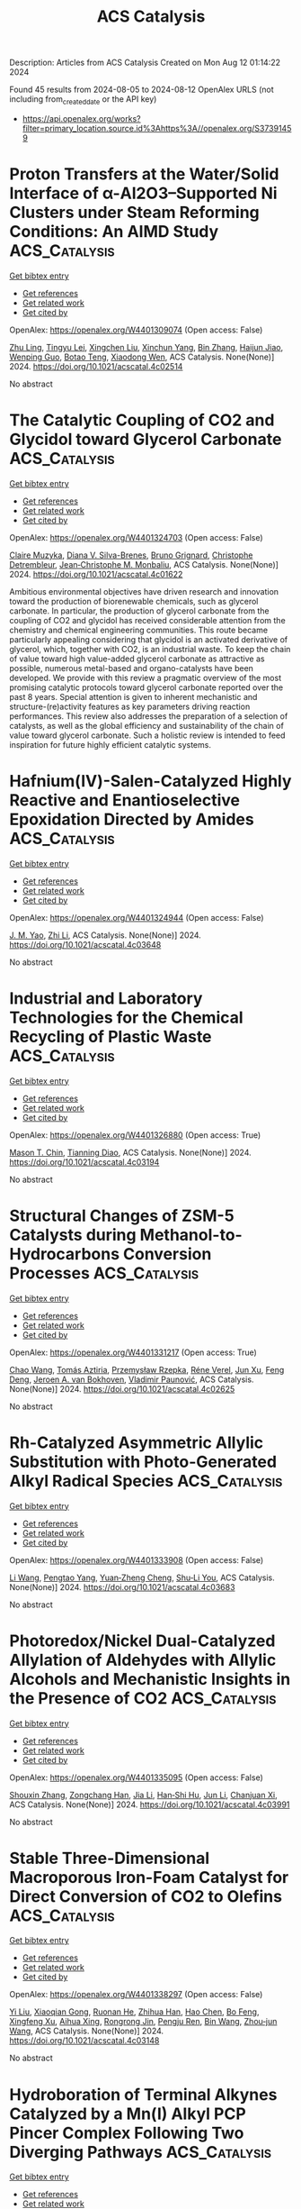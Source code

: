 #+TITLE: ACS Catalysis
Description: Articles from ACS Catalysis
Created on Mon Aug 12 01:14:22 2024

Found 45 results from 2024-08-05 to 2024-08-12
OpenAlex URLS (not including from_created_date or the API key)
- [[https://api.openalex.org/works?filter=primary_location.source.id%3Ahttps%3A//openalex.org/S37391459]]

* Proton Transfers at the Water/Solid Interface of α-Al2O3–Supported Ni Clusters under Steam Reforming Conditions: An AIMD Study  :ACS_Catalysis:
:PROPERTIES:
:UUID: https://openalex.org/W4401309074
:TOPICS: Catalytic Nanomaterials, Electrocatalysis for Energy Conversion, Emergent Phenomena at Oxide Interfaces
:PUBLICATION_DATE: 2024-08-04
:END:    
    
[[elisp:(doi-add-bibtex-entry "https://doi.org/10.1021/acscatal.4c02514")][Get bibtex entry]] 

- [[elisp:(progn (xref--push-markers (current-buffer) (point)) (oa--referenced-works "https://openalex.org/W4401309074"))][Get references]]
- [[elisp:(progn (xref--push-markers (current-buffer) (point)) (oa--related-works "https://openalex.org/W4401309074"))][Get related work]]
- [[elisp:(progn (xref--push-markers (current-buffer) (point)) (oa--cited-by-works "https://openalex.org/W4401309074"))][Get cited by]]

OpenAlex: https://openalex.org/W4401309074 (Open access: False)
    
[[https://openalex.org/A5100307279][Zhu Ling]], [[https://openalex.org/A5080670426][Tingyu Lei]], [[https://openalex.org/A5100644714][Xingchen Liu]], [[https://openalex.org/A5007065150][Xinchun Yang]], [[https://openalex.org/A5100392786][Bin Zhang]], [[https://openalex.org/A5087368338][Haijun Jiao]], [[https://openalex.org/A5103793376][Wenping Guo]], [[https://openalex.org/A5030872083][Botao Teng]], [[https://openalex.org/A5047313833][Xiaodong Wen]], ACS Catalysis. None(None)] 2024. https://doi.org/10.1021/acscatal.4c02514 
     
No abstract    

    

* The Catalytic Coupling of CO2 and Glycidol toward Glycerol Carbonate  :ACS_Catalysis:
:PROPERTIES:
:UUID: https://openalex.org/W4401324703
:TOPICS: Carbon Dioxide Utilization for Chemical Synthesis, Principles and Applications of Green Chemistry, Catalytic Conversion of Biomass to Fuels and Chemicals
:PUBLICATION_DATE: 2024-08-05
:END:    
    
[[elisp:(doi-add-bibtex-entry "https://doi.org/10.1021/acscatal.4c01622")][Get bibtex entry]] 

- [[elisp:(progn (xref--push-markers (current-buffer) (point)) (oa--referenced-works "https://openalex.org/W4401324703"))][Get references]]
- [[elisp:(progn (xref--push-markers (current-buffer) (point)) (oa--related-works "https://openalex.org/W4401324703"))][Get related work]]
- [[elisp:(progn (xref--push-markers (current-buffer) (point)) (oa--cited-by-works "https://openalex.org/W4401324703"))][Get cited by]]

OpenAlex: https://openalex.org/W4401324703 (Open access: False)
    
[[https://openalex.org/A5006348808][Claire Muzyka]], [[https://openalex.org/A5032867366][Diana V. Silva-Brenes]], [[https://openalex.org/A5055169937][Bruno Grignard]], [[https://openalex.org/A5012810514][Christophe Detrembleur]], [[https://openalex.org/A5001225766][Jean‐Christophe M. Monbaliu]], ACS Catalysis. None(None)] 2024. https://doi.org/10.1021/acscatal.4c01622 
     
Ambitious environmental objectives have driven research and innovation toward the production of biorenewable chemicals, such as glycerol carbonate. In particular, the production of glycerol carbonate from the coupling of CO2 and glycidol has received considerable attention from the chemistry and chemical engineering communities. This route became particularly appealing considering that glycidol is an activated derivative of glycerol, which, together with CO2, is an industrial waste. To keep the chain of value toward high value-added glycerol carbonate as attractive as possible, numerous metal-based and organo-catalysts have been developed. We provide with this review a pragmatic overview of the most promising catalytic protocols toward glycerol carbonate reported over the past 8 years. Special attention is given to inherent mechanistic and structure-(re)activity features as key parameters driving reaction performances. This review also addresses the preparation of a selection of catalysts, as well as the global efficiency and sustainability of the chain of value toward glycerol carbonate. Such a holistic review is intended to feed inspiration for future highly efficient catalytic systems.    

    

* Hafnium(IV)-Salen-Catalyzed Highly Reactive and Enantioselective Epoxidation Directed by Amides  :ACS_Catalysis:
:PROPERTIES:
:UUID: https://openalex.org/W4401324944
:TOPICS: Polyoxometalate Clusters and Materials, Innovations in Organic Synthesis Reactions, Mesoporous Materials
:PUBLICATION_DATE: 2024-08-05
:END:    
    
[[elisp:(doi-add-bibtex-entry "https://doi.org/10.1021/acscatal.4c03648")][Get bibtex entry]] 

- [[elisp:(progn (xref--push-markers (current-buffer) (point)) (oa--referenced-works "https://openalex.org/W4401324944"))][Get references]]
- [[elisp:(progn (xref--push-markers (current-buffer) (point)) (oa--related-works "https://openalex.org/W4401324944"))][Get related work]]
- [[elisp:(progn (xref--push-markers (current-buffer) (point)) (oa--cited-by-works "https://openalex.org/W4401324944"))][Get cited by]]

OpenAlex: https://openalex.org/W4401324944 (Open access: False)
    
[[https://openalex.org/A5087164138][J. M. Yao]], [[https://openalex.org/A5014835616][Zhi Li]], ACS Catalysis. None(None)] 2024. https://doi.org/10.1021/acscatal.4c03648 
     
No abstract    

    

* Industrial and Laboratory Technologies for the Chemical Recycling of Plastic Waste  :ACS_Catalysis:
:PROPERTIES:
:UUID: https://openalex.org/W4401326880
:TOPICS: Global E-Waste Recycling and Management, Microplastic Pollution in Marine and Terrestrial Environments, Additive Manufacturing and 3D Printing Technologies
:PUBLICATION_DATE: 2024-08-05
:END:    
    
[[elisp:(doi-add-bibtex-entry "https://doi.org/10.1021/acscatal.4c03194")][Get bibtex entry]] 

- [[elisp:(progn (xref--push-markers (current-buffer) (point)) (oa--referenced-works "https://openalex.org/W4401326880"))][Get references]]
- [[elisp:(progn (xref--push-markers (current-buffer) (point)) (oa--related-works "https://openalex.org/W4401326880"))][Get related work]]
- [[elisp:(progn (xref--push-markers (current-buffer) (point)) (oa--cited-by-works "https://openalex.org/W4401326880"))][Get cited by]]

OpenAlex: https://openalex.org/W4401326880 (Open access: True)
    
[[https://openalex.org/A5090190903][Mason T. Chin]], [[https://openalex.org/A5032981628][Tianning Diao]], ACS Catalysis. None(None)] 2024. https://doi.org/10.1021/acscatal.4c03194 
     
No abstract    

    

* Structural Changes of ZSM-5 Catalysts during Methanol-to-Hydrocarbons Conversion Processes  :ACS_Catalysis:
:PROPERTIES:
:UUID: https://openalex.org/W4401331217
:TOPICS: Zeolite Chemistry and Catalysis, Catalytic Dehydrogenation of Light Alkanes, Desulfurization Technologies for Fuels
:PUBLICATION_DATE: 2024-08-05
:END:    
    
[[elisp:(doi-add-bibtex-entry "https://doi.org/10.1021/acscatal.4c02625")][Get bibtex entry]] 

- [[elisp:(progn (xref--push-markers (current-buffer) (point)) (oa--referenced-works "https://openalex.org/W4401331217"))][Get references]]
- [[elisp:(progn (xref--push-markers (current-buffer) (point)) (oa--related-works "https://openalex.org/W4401331217"))][Get related work]]
- [[elisp:(progn (xref--push-markers (current-buffer) (point)) (oa--cited-by-works "https://openalex.org/W4401331217"))][Get cited by]]

OpenAlex: https://openalex.org/W4401331217 (Open access: True)
    
[[https://openalex.org/A5100407014][Chao Wang]], [[https://openalex.org/A5106283860][Tomás Aztiria]], [[https://openalex.org/A5011286202][Przemysław Rzepka]], [[https://openalex.org/A5086705545][Réne Verel]], [[https://openalex.org/A5100632673][Jun Xu]], [[https://openalex.org/A5055850550][Feng Deng]], [[https://openalex.org/A5054120563][Jeroen A. van Bokhoven]], [[https://openalex.org/A5059144530][Vladimir Paunović]], ACS Catalysis. None(None)] 2024. https://doi.org/10.1021/acscatal.4c02625 
     
No abstract    

    

* Rh-Catalyzed Asymmetric Allylic Substitution with Photo-Generated Alkyl Radical Species  :ACS_Catalysis:
:PROPERTIES:
:UUID: https://openalex.org/W4401333908
:TOPICS: Applications of Photoredox Catalysis in Organic Synthesis, Transition-Metal-Catalyzed C–H Bond Functionalization, Catalytic Oxidation of Alcohols
:PUBLICATION_DATE: 2024-08-05
:END:    
    
[[elisp:(doi-add-bibtex-entry "https://doi.org/10.1021/acscatal.4c03683")][Get bibtex entry]] 

- [[elisp:(progn (xref--push-markers (current-buffer) (point)) (oa--referenced-works "https://openalex.org/W4401333908"))][Get references]]
- [[elisp:(progn (xref--push-markers (current-buffer) (point)) (oa--related-works "https://openalex.org/W4401333908"))][Get related work]]
- [[elisp:(progn (xref--push-markers (current-buffer) (point)) (oa--cited-by-works "https://openalex.org/W4401333908"))][Get cited by]]

OpenAlex: https://openalex.org/W4401333908 (Open access: False)
    
[[https://openalex.org/A5100322864][Li Wang]], [[https://openalex.org/A5072886636][Pengtao Yang]], [[https://openalex.org/A5002861511][Yuan‐Zheng Cheng]], [[https://openalex.org/A5019588728][Shu‐Li You]], ACS Catalysis. None(None)] 2024. https://doi.org/10.1021/acscatal.4c03683 
     
No abstract    

    

* Photoredox/Nickel Dual-Catalyzed Allylation of Aldehydes with Allylic Alcohols and Mechanistic Insights in the Presence of CO2  :ACS_Catalysis:
:PROPERTIES:
:UUID: https://openalex.org/W4401335095
:TOPICS: Applications of Photoredox Catalysis in Organic Synthesis, Transition-Metal-Catalyzed C–H Bond Functionalization, Carbon Dioxide Utilization for Chemical Synthesis
:PUBLICATION_DATE: 2024-08-05
:END:    
    
[[elisp:(doi-add-bibtex-entry "https://doi.org/10.1021/acscatal.4c03991")][Get bibtex entry]] 

- [[elisp:(progn (xref--push-markers (current-buffer) (point)) (oa--referenced-works "https://openalex.org/W4401335095"))][Get references]]
- [[elisp:(progn (xref--push-markers (current-buffer) (point)) (oa--related-works "https://openalex.org/W4401335095"))][Get related work]]
- [[elisp:(progn (xref--push-markers (current-buffer) (point)) (oa--cited-by-works "https://openalex.org/W4401335095"))][Get cited by]]

OpenAlex: https://openalex.org/W4401335095 (Open access: False)
    
[[https://openalex.org/A5101742243][Shouxin Zhang]], [[https://openalex.org/A5004444053][Zongchang Han]], [[https://openalex.org/A5100454297][Jia Li]], [[https://openalex.org/A5020194359][Han‐Shi Hu]], [[https://openalex.org/A5100361956][Jun Li]], [[https://openalex.org/A5049754752][Chanjuan Xi]], ACS Catalysis. None(None)] 2024. https://doi.org/10.1021/acscatal.4c03991 
     
No abstract    

    

* Stable Three-Dimensional Macroporous Iron-Foam Catalyst for Direct Conversion of CO2 to Olefins  :ACS_Catalysis:
:PROPERTIES:
:UUID: https://openalex.org/W4401338297
:TOPICS: Catalytic Carbon Dioxide Hydrogenation, Catalytic Nanomaterials, Catalytic Dehydrogenation of Light Alkanes
:PUBLICATION_DATE: 2024-08-05
:END:    
    
[[elisp:(doi-add-bibtex-entry "https://doi.org/10.1021/acscatal.4c03148")][Get bibtex entry]] 

- [[elisp:(progn (xref--push-markers (current-buffer) (point)) (oa--referenced-works "https://openalex.org/W4401338297"))][Get references]]
- [[elisp:(progn (xref--push-markers (current-buffer) (point)) (oa--related-works "https://openalex.org/W4401338297"))][Get related work]]
- [[elisp:(progn (xref--push-markers (current-buffer) (point)) (oa--cited-by-works "https://openalex.org/W4401338297"))][Get cited by]]

OpenAlex: https://openalex.org/W4401338297 (Open access: False)
    
[[https://openalex.org/A5100330442][Yi Liu]], [[https://openalex.org/A5101013253][Xiaoqian Gong]], [[https://openalex.org/A5055139864][Ruonan He]], [[https://openalex.org/A5063888686][Zhihua Han]], [[https://openalex.org/A5100353673][Hao Chen]], [[https://openalex.org/A5101684892][Bo Feng]], [[https://openalex.org/A5045121982][Xingfeng Xu]], [[https://openalex.org/A5101805228][Aihua Xing]], [[https://openalex.org/A5081853826][Rongrong Jin]], [[https://openalex.org/A5070260505][Pengju Ren]], [[https://openalex.org/A5100372378][Bin Wang]], [[https://openalex.org/A5010034920][Zhou‐jun Wang]], ACS Catalysis. None(None)] 2024. https://doi.org/10.1021/acscatal.4c03148 
     
No abstract    

    

* Hydroboration of Terminal Alkynes Catalyzed by a Mn(I) Alkyl PCP Pincer Complex Following Two Diverging Pathways  :ACS_Catalysis:
:PROPERTIES:
:UUID: https://openalex.org/W4401339108
:TOPICS: Frustrated Lewis Pairs Chemistry, Transition Metal-Catalyzed Cross-Coupling Reactions, Homogeneous Catalysis with Transition Metals
:PUBLICATION_DATE: 2024-08-05
:END:    
    
[[elisp:(doi-add-bibtex-entry "https://doi.org/10.1021/acscatal.4c03805")][Get bibtex entry]] 

- [[elisp:(progn (xref--push-markers (current-buffer) (point)) (oa--referenced-works "https://openalex.org/W4401339108"))][Get references]]
- [[elisp:(progn (xref--push-markers (current-buffer) (point)) (oa--related-works "https://openalex.org/W4401339108"))][Get related work]]
- [[elisp:(progn (xref--push-markers (current-buffer) (point)) (oa--cited-by-works "https://openalex.org/W4401339108"))][Get cited by]]

OpenAlex: https://openalex.org/W4401339108 (Open access: True)
    
[[https://openalex.org/A5009876836][Daniel Zobernig]], [[https://openalex.org/A5072268363][Berthold Stöger]], [[https://openalex.org/A5046772276][Luı́s F. Veiros]], [[https://openalex.org/A5047476885][Karl Kirchner]], ACS Catalysis. None(None)] 2024. https://doi.org/10.1021/acscatal.4c03805 
     
No abstract    

    

* Homogeneous Tungsten Catalysis for Controllable Selective Oxidation of Anilines via the W(O)(η2-O2)2 Intermediate  :ACS_Catalysis:
:PROPERTIES:
:UUID: https://openalex.org/W4401339488
:TOPICS: Catalytic Oxidation of Alcohols, Innovations in Organic Synthesis Reactions, Chemistry and Biological Activities of Vanadium Compounds
:PUBLICATION_DATE: 2024-08-05
:END:    
    
[[elisp:(doi-add-bibtex-entry "https://doi.org/10.1021/acscatal.4c02875")][Get bibtex entry]] 

- [[elisp:(progn (xref--push-markers (current-buffer) (point)) (oa--referenced-works "https://openalex.org/W4401339488"))][Get references]]
- [[elisp:(progn (xref--push-markers (current-buffer) (point)) (oa--related-works "https://openalex.org/W4401339488"))][Get related work]]
- [[elisp:(progn (xref--push-markers (current-buffer) (point)) (oa--cited-by-works "https://openalex.org/W4401339488"))][Get cited by]]

OpenAlex: https://openalex.org/W4401339488 (Open access: False)
    
[[https://openalex.org/A5026126152][Heng Song]], [[https://openalex.org/A5101535462][Jingjing Wei]], [[https://openalex.org/A5030750004][Zengping Wang]], [[https://openalex.org/A5104270144][Yuzan Liu]], [[https://openalex.org/A5101359696][Shangxun Zhao]], [[https://openalex.org/A5077715008][Xingwei Cai]], [[https://openalex.org/A5068169743][Yuting Xiao]], [[https://openalex.org/A5102875048][Liqing Yang]], [[https://openalex.org/A5043882874][P. Bai]], [[https://openalex.org/A5100394211][Fang Li]], [[https://openalex.org/A5006345780][Fu Yang]], [[https://openalex.org/A5017533894][Shaojun Zheng]], [[https://openalex.org/A5100407184][Wenjing Zhang]], [[https://openalex.org/A5101726310][Jianming Pan]], [[https://openalex.org/A5101715319][Chen Xu]], ACS Catalysis. None(None)] 2024. https://doi.org/10.1021/acscatal.4c02875 
     
No abstract    

    

* Mechanism of Two-Component Mono-Oxygenases Involved in Anthracycline 1-Hydroxylation  :ACS_Catalysis:
:PROPERTIES:
:UUID: https://openalex.org/W4401339902
:TOPICS: Dioxygen Activation at Metalloenzyme Active Sites, Lignin Degradation by Enzymes in Bioremediation, Microbial Bioremediation of Organic Pollutants
:PUBLICATION_DATE: 2024-08-05
:END:    
    
[[elisp:(doi-add-bibtex-entry "https://doi.org/10.1021/acscatal.4c02623")][Get bibtex entry]] 

- [[elisp:(progn (xref--push-markers (current-buffer) (point)) (oa--referenced-works "https://openalex.org/W4401339902"))][Get references]]
- [[elisp:(progn (xref--push-markers (current-buffer) (point)) (oa--related-works "https://openalex.org/W4401339902"))][Get related work]]
- [[elisp:(progn (xref--push-markers (current-buffer) (point)) (oa--cited-by-works "https://openalex.org/W4401339902"))][Get cited by]]

OpenAlex: https://openalex.org/W4401339902 (Open access: True)
    
[[https://openalex.org/A5051365207][Benjamin Nji Wandi]], [[https://openalex.org/A5050821612][Pedro Dinis]], [[https://openalex.org/A5038994232][Vilja Siitonen]], [[https://openalex.org/A5010549483][G. Schneider]], [[https://openalex.org/A5006165963][R. Schnell]], [[https://openalex.org/A5003353973][Mikko Metsä‐Ketelä]], ACS Catalysis. None(None)] 2024. https://doi.org/10.1021/acscatal.4c02623 
     
No abstract    

    

* Cesium and Phenoxide Interaction Enabled by Rh Overrides the Innate Solvent-Mediated Chemoselectivity  :ACS_Catalysis:
:PROPERTIES:
:UUID: https://openalex.org/W4401341539
:TOPICS: Applications of Photoredox Catalysis in Organic Synthesis, Transition-Metal-Catalyzed C–H Bond Functionalization, Catalytic Oxidation of Alcohols
:PUBLICATION_DATE: 2024-08-05
:END:    
    
[[elisp:(doi-add-bibtex-entry "https://doi.org/10.1021/acscatal.4c03131")][Get bibtex entry]] 

- [[elisp:(progn (xref--push-markers (current-buffer) (point)) (oa--referenced-works "https://openalex.org/W4401341539"))][Get references]]
- [[elisp:(progn (xref--push-markers (current-buffer) (point)) (oa--related-works "https://openalex.org/W4401341539"))][Get related work]]
- [[elisp:(progn (xref--push-markers (current-buffer) (point)) (oa--cited-by-works "https://openalex.org/W4401341539"))][Get cited by]]

OpenAlex: https://openalex.org/W4401341539 (Open access: False)
    
[[https://openalex.org/A5092208838][Romin Gogoi]], [[https://openalex.org/A5050353667][Garima Jindal]], ACS Catalysis. None(None)] 2024. https://doi.org/10.1021/acscatal.4c03131 
     
No abstract    

    

* Kinetic and Thermodynamic Requirements for Polyoxymethylene Dimethyl Ether Synthesis Catalyzed by Ion-Exchange Resin  :ACS_Catalysis:
:PROPERTIES:
:UUID: https://openalex.org/W4401353172
:TOPICS: Organic Chemistry and Catalysis, Catalytic Dehydrogenation of Light Alkanes, Zeolite Chemistry and Catalysis
:PUBLICATION_DATE: 2024-08-06
:END:    
    
[[elisp:(doi-add-bibtex-entry "https://doi.org/10.1021/acscatal.4c01616")][Get bibtex entry]] 

- [[elisp:(progn (xref--push-markers (current-buffer) (point)) (oa--referenced-works "https://openalex.org/W4401353172"))][Get references]]
- [[elisp:(progn (xref--push-markers (current-buffer) (point)) (oa--related-works "https://openalex.org/W4401353172"))][Get related work]]
- [[elisp:(progn (xref--push-markers (current-buffer) (point)) (oa--cited-by-works "https://openalex.org/W4401353172"))][Get cited by]]

OpenAlex: https://openalex.org/W4401353172 (Open access: False)
    
[[https://openalex.org/A5100584999][Junfeng Guo]], [[https://openalex.org/A5039229575][Ya-Huei Cathy Chin]], ACS Catalysis. None(None)] 2024. https://doi.org/10.1021/acscatal.4c01616 
     
No abstract    

    

* Synergistic V–Nb Sites Modulate Selective Alkene Epoxidation with In Situ Photogenerated H2O2 over COF@MXene Heterostructures  :ACS_Catalysis:
:PROPERTIES:
:UUID: https://openalex.org/W4401356192
:TOPICS: Photocatalytic Materials for Solar Energy Conversion, Two-Dimensional Transition Metal Carbides and Nitrides (MXenes), Porous Crystalline Organic Frameworks for Energy and Separation Applications
:PUBLICATION_DATE: 2024-08-06
:END:    
    
[[elisp:(doi-add-bibtex-entry "https://doi.org/10.1021/acscatal.4c03630")][Get bibtex entry]] 

- [[elisp:(progn (xref--push-markers (current-buffer) (point)) (oa--referenced-works "https://openalex.org/W4401356192"))][Get references]]
- [[elisp:(progn (xref--push-markers (current-buffer) (point)) (oa--related-works "https://openalex.org/W4401356192"))][Get related work]]
- [[elisp:(progn (xref--push-markers (current-buffer) (point)) (oa--cited-by-works "https://openalex.org/W4401356192"))][Get cited by]]

OpenAlex: https://openalex.org/W4401356192 (Open access: False)
    
[[https://openalex.org/A5010249313][Huang Yi]], [[https://openalex.org/A5065770280][Huajun Gu]], [[https://openalex.org/A5072972530][Huihui Zhang]], [[https://openalex.org/A5101808417][Xinglin Wang]], [[https://openalex.org/A5064709911][Linlin Gao]], [[https://openalex.org/A5101764594][Yuanyuan Cui]], [[https://openalex.org/A5010477817][Baoning Zong]], [[https://openalex.org/A5052465367][Hexing Li]], [[https://openalex.org/A5073522891][Wei‐Lin Dai]], ACS Catalysis. None(None)] 2024. https://doi.org/10.1021/acscatal.4c03630 
     
No abstract    

    

* Substrate Trapping in Polyketide Synthase Thioesterase Domains: Structural Basis for Macrolactone Formation  :ACS_Catalysis:
:PROPERTIES:
:UUID: https://openalex.org/W4401356480
:TOPICS: Natural Products as Sources of New Drugs, Microbial Enzymes and Biotechnological Applications, Bioactive Limonoids in Medicinal Plants
:PUBLICATION_DATE: 2024-08-06
:END:    
    
[[elisp:(doi-add-bibtex-entry "https://doi.org/10.1021/acscatal.4c03637")][Get bibtex entry]] 

- [[elisp:(progn (xref--push-markers (current-buffer) (point)) (oa--referenced-works "https://openalex.org/W4401356480"))][Get references]]
- [[elisp:(progn (xref--push-markers (current-buffer) (point)) (oa--related-works "https://openalex.org/W4401356480"))][Get related work]]
- [[elisp:(progn (xref--push-markers (current-buffer) (point)) (oa--cited-by-works "https://openalex.org/W4401356480"))][Get cited by]]

OpenAlex: https://openalex.org/W4401356480 (Open access: False)
    
[[https://openalex.org/A5065954713][Tyler M. McCullough]], [[https://openalex.org/A5001246407][Vishakha Choudhary]], [[https://openalex.org/A5091848020][D.L. Akey]], [[https://openalex.org/A5013891106][Meredith A. Skiba]], [[https://openalex.org/A5057420960][Steffen M. Bernard]], [[https://openalex.org/A5009365812][Jeffrey D. Kittendorf]], [[https://openalex.org/A5039545753][Jennifer J. Schmidt]], [[https://openalex.org/A5020610727][David H. Sherman]], [[https://openalex.org/A5083355596][Janet L. Smith]], ACS Catalysis. None(None)] 2024. https://doi.org/10.1021/acscatal.4c03637 
     
No abstract    

    

* Radical Cation Diels–Alder Reaction by Photocatalysis at a Dye Sensitized Photoanode  :ACS_Catalysis:
:PROPERTIES:
:UUID: https://openalex.org/W4401357127
:TOPICS: Applications of Photoredox Catalysis in Organic Synthesis, Breath Analysis Technology, Catalytic Oxidation of Alcohols
:PUBLICATION_DATE: 2024-08-06
:END:    
    
[[elisp:(doi-add-bibtex-entry "https://doi.org/10.1021/acscatal.4c01288")][Get bibtex entry]] 

- [[elisp:(progn (xref--push-markers (current-buffer) (point)) (oa--referenced-works "https://openalex.org/W4401357127"))][Get references]]
- [[elisp:(progn (xref--push-markers (current-buffer) (point)) (oa--related-works "https://openalex.org/W4401357127"))][Get related work]]
- [[elisp:(progn (xref--push-markers (current-buffer) (point)) (oa--cited-by-works "https://openalex.org/W4401357127"))][Get cited by]]

OpenAlex: https://openalex.org/W4401357127 (Open access: False)
    
[[https://openalex.org/A5070606256][Michael D. Turlington]], [[https://openalex.org/A5047751089][Sohel Ahmed]], [[https://openalex.org/A5021837706][Kirk S. Schanze]], ACS Catalysis. None(None)] 2024. https://doi.org/10.1021/acscatal.4c01288 
     
No abstract    

    

* Upgrading Single S-Scheme Heterojunction to Multi-S-Scheme Ones for Better Synergy of Photocatalytic CO2 Reduction and H2O Oxidation: The Third Component Location Matters  :ACS_Catalysis:
:PROPERTIES:
:UUID: https://openalex.org/W4401357704
:TOPICS: Photocatalytic Materials for Solar Energy Conversion, Gas Sensing Technology and Materials, Perovskite Solar Cell Technology
:PUBLICATION_DATE: 2024-08-06
:END:    
    
[[elisp:(doi-add-bibtex-entry "https://doi.org/10.1021/acscatal.4c03286")][Get bibtex entry]] 

- [[elisp:(progn (xref--push-markers (current-buffer) (point)) (oa--referenced-works "https://openalex.org/W4401357704"))][Get references]]
- [[elisp:(progn (xref--push-markers (current-buffer) (point)) (oa--related-works "https://openalex.org/W4401357704"))][Get related work]]
- [[elisp:(progn (xref--push-markers (current-buffer) (point)) (oa--cited-by-works "https://openalex.org/W4401357704"))][Get cited by]]

OpenAlex: https://openalex.org/W4401357704 (Open access: False)
    
[[https://openalex.org/A5042828955][Fengying Cao]], [[https://openalex.org/A5100392071][Wei Wang]], [[https://openalex.org/A5050562392][Xiangyue Niu]], [[https://openalex.org/A5082331140][Xinyuan Lin]], [[https://openalex.org/A5028158255][Guoxiu Tong]], [[https://openalex.org/A5037678225][Shuxian Zhong]], [[https://openalex.org/A5103099430][Hongjun Lin]], [[https://openalex.org/A5056196238][Leihong Zhao]], [[https://openalex.org/A5011190440][Song Bai]], ACS Catalysis. None(None)] 2024. https://doi.org/10.1021/acscatal.4c03286 
     
No abstract    

    

* Rational Engineering of Enzymes for Enhanced Cold Activity  :ACS_Catalysis:
:PROPERTIES:
:UUID: https://openalex.org/W4401357986
:TOPICS: Redox Signaling and Oxidative Stress, Macromolecular Crystallography Techniques, Molecular Mechanisms of Heme Biosynthesis and Related Disorders
:PUBLICATION_DATE: 2024-08-06
:END:    
    
[[elisp:(doi-add-bibtex-entry "https://doi.org/10.1021/acscatal.4c02580")][Get bibtex entry]] 

- [[elisp:(progn (xref--push-markers (current-buffer) (point)) (oa--referenced-works "https://openalex.org/W4401357986"))][Get references]]
- [[elisp:(progn (xref--push-markers (current-buffer) (point)) (oa--related-works "https://openalex.org/W4401357986"))][Get related work]]
- [[elisp:(progn (xref--push-markers (current-buffer) (point)) (oa--cited-by-works "https://openalex.org/W4401357986"))][Get cited by]]

OpenAlex: https://openalex.org/W4401357986 (Open access: False)
    
[[https://openalex.org/A5040728210][Weigao Wang]], [[https://openalex.org/A5066541730][James R. Swartz]], ACS Catalysis. None(None)] 2024. https://doi.org/10.1021/acscatal.4c02580 
     
No abstract    

    

* Contrasting Metallic (Rh0) and Carbidic (2D-Mo2C MXene) Surfaces in Olefin Hydrogenation Provides Insights on the Origin of the Pairwise Hydrogen Addition  :ACS_Catalysis:
:PROPERTIES:
:UUID: https://openalex.org/W4401358690
:TOPICS: Two-Dimensional Transition Metal Carbides and Nitrides (MXenes), Materials and Methods for Hydrogen Storage, Photocatalytic Materials for Solar Energy Conversion
:PUBLICATION_DATE: 2024-08-06
:END:    
    
[[elisp:(doi-add-bibtex-entry "https://doi.org/10.1021/acscatal.4c02534")][Get bibtex entry]] 

- [[elisp:(progn (xref--push-markers (current-buffer) (point)) (oa--referenced-works "https://openalex.org/W4401358690"))][Get references]]
- [[elisp:(progn (xref--push-markers (current-buffer) (point)) (oa--related-works "https://openalex.org/W4401358690"))][Get related work]]
- [[elisp:(progn (xref--push-markers (current-buffer) (point)) (oa--cited-by-works "https://openalex.org/W4401358690"))][Get cited by]]

OpenAlex: https://openalex.org/W4401358690 (Open access: True)
    
[[https://openalex.org/A5006408002][Ling Meng]], [[https://openalex.org/A5012781928][Ekaterina V. Pokochueva]], [[https://openalex.org/A5057400624][Zixuan Chen]], [[https://openalex.org/A5007422032][Alexey Fedorov]], [[https://openalex.org/A5102782406][Francesc Viñes]], [[https://openalex.org/A5012273051][Francesc Illas]], [[https://openalex.org/A5024317980][Igor V. Koptyug]], ACS Catalysis. None(None)] 2024. https://doi.org/10.1021/acscatal.4c02534 
     
No abstract    

    

* Halide Salts Alleviate TMSOK Inhibition in Suzuki–Miyaura Cross-Couplings  :ACS_Catalysis:
:PROPERTIES:
:UUID: https://openalex.org/W4401384127
:TOPICS: Transition Metal-Catalyzed Cross-Coupling Reactions, Transition-Metal-Catalyzed Sulfur Chemistry, Cholinesterase Inhibitors in Neurodegenerative Diseases
:PUBLICATION_DATE: 2024-08-07
:END:    
    
[[elisp:(doi-add-bibtex-entry "https://doi.org/10.1021/acscatal.4c02407")][Get bibtex entry]] 

- [[elisp:(progn (xref--push-markers (current-buffer) (point)) (oa--referenced-works "https://openalex.org/W4401384127"))][Get references]]
- [[elisp:(progn (xref--push-markers (current-buffer) (point)) (oa--related-works "https://openalex.org/W4401384127"))][Get related work]]
- [[elisp:(progn (xref--push-markers (current-buffer) (point)) (oa--cited-by-works "https://openalex.org/W4401384127"))][Get cited by]]

OpenAlex: https://openalex.org/W4401384127 (Open access: True)
    
[[https://openalex.org/A5045320710][Yao Shi]], [[https://openalex.org/A5091569189][Joshua S. Derasp]], [[https://openalex.org/A5060504209][Selene Sepúlveda Guzmán]], [[https://openalex.org/A5081446249][Brian O. Patrick]], [[https://openalex.org/A5003345103][Jason E. Hein]], ACS Catalysis. None(None)] 2024. https://doi.org/10.1021/acscatal.4c02407 
     
No abstract    

    

* Simultaneously Boosting Catalyst Activity and Stability by Construction of Low-Temperature Strong Metal−Support Interaction  :ACS_Catalysis:
:PROPERTIES:
:UUID: https://openalex.org/W4401384634
:TOPICS: Catalytic Nanomaterials, Electrocatalysis for Energy Conversion, Catalytic Reduction of Nitro Compounds
:PUBLICATION_DATE: 2024-08-06
:END:    
    
[[elisp:(doi-add-bibtex-entry "https://doi.org/10.1021/acscatal.4c03421")][Get bibtex entry]] 

- [[elisp:(progn (xref--push-markers (current-buffer) (point)) (oa--referenced-works "https://openalex.org/W4401384634"))][Get references]]
- [[elisp:(progn (xref--push-markers (current-buffer) (point)) (oa--related-works "https://openalex.org/W4401384634"))][Get related work]]
- [[elisp:(progn (xref--push-markers (current-buffer) (point)) (oa--cited-by-works "https://openalex.org/W4401384634"))][Get cited by]]

OpenAlex: https://openalex.org/W4401384634 (Open access: False)
    
[[https://openalex.org/A5003882350][Hailian Tang]], [[https://openalex.org/A5057073683][Faqin Dong]], [[https://openalex.org/A5100429247][Siyuan Chen]], [[https://openalex.org/A5071495674][Jinlong Huang]], [[https://openalex.org/A5007578853][Feng Hong]], [[https://openalex.org/A5084652193][Yang Su]], [[https://openalex.org/A5040518460][Guoyi Bai]], [[https://openalex.org/A5102868281][Botao Qiao]], ACS Catalysis. None(None)] 2024. https://doi.org/10.1021/acscatal.4c03421 
     
No abstract    

    

* Energy Maps of Complex Catalyst Surfaces  :ACS_Catalysis:
:PROPERTIES:
:UUID: https://openalex.org/W4401386255
:TOPICS: Catalytic Dehydrogenation of Light Alkanes, Accelerating Materials Innovation through Informatics, Catalytic Nanomaterials
:PUBLICATION_DATE: 2024-08-07
:END:    
    
[[elisp:(doi-add-bibtex-entry "https://doi.org/10.1021/acscatal.4c01308")][Get bibtex entry]] 

- [[elisp:(progn (xref--push-markers (current-buffer) (point)) (oa--referenced-works "https://openalex.org/W4401386255"))][Get references]]
- [[elisp:(progn (xref--push-markers (current-buffer) (point)) (oa--related-works "https://openalex.org/W4401386255"))][Get related work]]
- [[elisp:(progn (xref--push-markers (current-buffer) (point)) (oa--cited-by-works "https://openalex.org/W4401386255"))][Get cited by]]

OpenAlex: https://openalex.org/W4401386255 (Open access: True)
    
[[https://openalex.org/A5049622748][Andrey Tarasov]], [[https://openalex.org/A5036649608][Sabine Wrabetz]], [[https://openalex.org/A5072582193][Jutta Kröhnert]], [[https://openalex.org/A5061251166][Frank Rosowski]], [[https://openalex.org/A5010271376][Annette Trunschke]], [[https://openalex.org/A5010271376][Annette Trunschke]], ACS Catalysis. None(None)] 2024. https://doi.org/10.1021/acscatal.4c01308 
     
No abstract    

    

* Boosting Higher Alcohols Selectivity via Regulating Basicity of Ni/Hydroxyapatite in Ethanol Upgrading  :ACS_Catalysis:
:PROPERTIES:
:UUID: https://openalex.org/W4401386829
:TOPICS: Desulfurization Technologies for Fuels, Catalytic Reduction of Nitro Compounds, Catalytic Conversion of Biomass to Fuels and Chemicals
:PUBLICATION_DATE: 2024-08-07
:END:    
    
[[elisp:(doi-add-bibtex-entry "https://doi.org/10.1021/acscatal.4c03891")][Get bibtex entry]] 

- [[elisp:(progn (xref--push-markers (current-buffer) (point)) (oa--referenced-works "https://openalex.org/W4401386829"))][Get references]]
- [[elisp:(progn (xref--push-markers (current-buffer) (point)) (oa--related-works "https://openalex.org/W4401386829"))][Get related work]]
- [[elisp:(progn (xref--push-markers (current-buffer) (point)) (oa--cited-by-works "https://openalex.org/W4401386829"))][Get cited by]]

OpenAlex: https://openalex.org/W4401386829 (Open access: False)
    
[[https://openalex.org/A5060223393][Machen Xue]], [[https://openalex.org/A5039276490][Zongzi Jin]], [[https://openalex.org/A5079262155][Bolun Yang]], [[https://openalex.org/A5016648658][Chungu Xia]], [[https://openalex.org/A5014441711][Gangli Zhu]], ACS Catalysis. None(None)] 2024. https://doi.org/10.1021/acscatal.4c03891 
     
No abstract    

    

* Transition-Metal and Photocatalyst-Free, Redox-Neutral Heteroarylation of C(sp3)–H Bonds  :ACS_Catalysis:
:PROPERTIES:
:UUID: https://openalex.org/W4401386860
:TOPICS: Transition-Metal-Catalyzed C–H Bond Functionalization, Applications of Photoredox Catalysis in Organic Synthesis, Transition-Metal-Catalyzed Sulfur Chemistry
:PUBLICATION_DATE: 2024-08-07
:END:    
    
[[elisp:(doi-add-bibtex-entry "https://doi.org/10.1021/acscatal.4c03766")][Get bibtex entry]] 

- [[elisp:(progn (xref--push-markers (current-buffer) (point)) (oa--referenced-works "https://openalex.org/W4401386860"))][Get references]]
- [[elisp:(progn (xref--push-markers (current-buffer) (point)) (oa--related-works "https://openalex.org/W4401386860"))][Get related work]]
- [[elisp:(progn (xref--push-markers (current-buffer) (point)) (oa--cited-by-works "https://openalex.org/W4401386860"))][Get cited by]]

OpenAlex: https://openalex.org/W4401386860 (Open access: False)
    
[[https://openalex.org/A5106344935][Kamila Almagambetova]], [[https://openalex.org/A5062247890][Kathiravan Murugesan]], [[https://openalex.org/A5071153001][Magnus Rueping]], ACS Catalysis. None(None)] 2024. https://doi.org/10.1021/acscatal.4c03766 
     
No abstract    

    

* Understanding and Controlling Reactivity Patterns of Pd1@C3N4-Catalyzed Suzuki–Miyaura Couplings  :ACS_Catalysis:
:PROPERTIES:
:UUID: https://openalex.org/W4401388208
:TOPICS: Transition Metal-Catalyzed Cross-Coupling Reactions, Structural and Functional Study of Noble Metal Nanoclusters, Transition-Metal-Catalyzed C–H Bond Functionalization
:PUBLICATION_DATE: 2024-08-07
:END:    
    
[[elisp:(doi-add-bibtex-entry "https://doi.org/10.1021/acscatal.4c03531")][Get bibtex entry]] 

- [[elisp:(progn (xref--push-markers (current-buffer) (point)) (oa--referenced-works "https://openalex.org/W4401388208"))][Get references]]
- [[elisp:(progn (xref--push-markers (current-buffer) (point)) (oa--related-works "https://openalex.org/W4401388208"))][Get related work]]
- [[elisp:(progn (xref--push-markers (current-buffer) (point)) (oa--cited-by-works "https://openalex.org/W4401388208"))][Get cited by]]

OpenAlex: https://openalex.org/W4401388208 (Open access: True)
    
[[https://openalex.org/A5066101988][Marc‐Eduard Usteri]], [[https://openalex.org/A5003291079][Georgios Giannakakis]], [[https://openalex.org/A5041768941][Aram L. Bugaev]], [[https://openalex.org/A5007349453][Javier Pérez‐Ramírez]], [[https://openalex.org/A5012059689][Sharon Mitchell]], ACS Catalysis. None(None)] 2024. https://doi.org/10.1021/acscatal.4c03531 
     
No abstract    

    

* Merging Pd(0)-Catalyzed Selective Cacyl–O Bond Activation of Enol Esters with π-Acid Catalysis: Net Hydroxyacylation of Aliphatic Alkynes with Carboxylic Acids  :ACS_Catalysis:
:PROPERTIES:
:UUID: https://openalex.org/W4401388292
:TOPICS: Transition-Metal-Catalyzed C–H Bond Functionalization, Transition-Metal-Catalyzed Sulfur Chemistry, Catalytic Reduction of Nitro Compounds
:PUBLICATION_DATE: 2024-08-07
:END:    
    
[[elisp:(doi-add-bibtex-entry "https://doi.org/10.1021/acscatal.4c03945")][Get bibtex entry]] 

- [[elisp:(progn (xref--push-markers (current-buffer) (point)) (oa--referenced-works "https://openalex.org/W4401388292"))][Get references]]
- [[elisp:(progn (xref--push-markers (current-buffer) (point)) (oa--related-works "https://openalex.org/W4401388292"))][Get related work]]
- [[elisp:(progn (xref--push-markers (current-buffer) (point)) (oa--cited-by-works "https://openalex.org/W4401388292"))][Get cited by]]

OpenAlex: https://openalex.org/W4401388292 (Open access: False)
    
[[https://openalex.org/A5031386202][Kenichi Michigami]], [[https://openalex.org/A5106345303][Yoshiki Otawa]], [[https://openalex.org/A5003799051][Yasuharu Kanda]], [[https://openalex.org/A5106345304][Daiki Kawakami]], [[https://openalex.org/A5103249359][Masato Ohashi]], ACS Catalysis. None(None)] 2024. https://doi.org/10.1021/acscatal.4c03945 
     
No abstract    

    

* Uncovering Hydroxynitrile Lyase Variants with Promiscuous Diastereoselective Nitroaldolase Activity toward the Highly Stereocontrolled Synthesis of Anti β-Nitroalcohols  :ACS_Catalysis:
:PROPERTIES:
:UUID: https://openalex.org/W4401390891
:TOPICS: Amino Acid Transport and Metabolism in Health and Disease, Deuterium Incorporation in Pharmaceutical Research, Macromolecular Crystallography Techniques
:PUBLICATION_DATE: 2024-08-07
:END:    
    
[[elisp:(doi-add-bibtex-entry "https://doi.org/10.1021/acscatal.4c04000")][Get bibtex entry]] 

- [[elisp:(progn (xref--push-markers (current-buffer) (point)) (oa--referenced-works "https://openalex.org/W4401390891"))][Get references]]
- [[elisp:(progn (xref--push-markers (current-buffer) (point)) (oa--related-works "https://openalex.org/W4401390891"))][Get related work]]
- [[elisp:(progn (xref--push-markers (current-buffer) (point)) (oa--cited-by-works "https://openalex.org/W4401390891"))][Get cited by]]

OpenAlex: https://openalex.org/W4401390891 (Open access: False)
    
[[https://openalex.org/A5068835736][Ayon Chatterjee]], [[https://openalex.org/A5011537875][G. Priyanka]], [[https://openalex.org/A5017053564][N. Prakash Prabhu]], [[https://openalex.org/A5019648537][Santosh Kumar Padhi]], ACS Catalysis. None(None)] 2024. https://doi.org/10.1021/acscatal.4c04000 
     
No abstract    

    

* Hydrogenation of CO2 to CH3OH on the Cu–ZnO–SrTiO3 Catalysts: The Electronic Metal–Support Interaction Induces Oxygen Vacancy Generation  :ACS_Catalysis:
:PROPERTIES:
:UUID: https://openalex.org/W4401395710
:TOPICS: Catalytic Nanomaterials, Catalytic Carbon Dioxide Hydrogenation, Catalytic Dehydrogenation of Light Alkanes
:PUBLICATION_DATE: 2024-08-07
:END:    
    
[[elisp:(doi-add-bibtex-entry "https://doi.org/10.1021/acscatal.4c02289")][Get bibtex entry]] 

- [[elisp:(progn (xref--push-markers (current-buffer) (point)) (oa--referenced-works "https://openalex.org/W4401395710"))][Get references]]
- [[elisp:(progn (xref--push-markers (current-buffer) (point)) (oa--related-works "https://openalex.org/W4401395710"))][Get related work]]
- [[elisp:(progn (xref--push-markers (current-buffer) (point)) (oa--cited-by-works "https://openalex.org/W4401395710"))][Get cited by]]

OpenAlex: https://openalex.org/W4401395710 (Open access: False)
    
[[https://openalex.org/A5100622194][Yaxin Liu]], [[https://openalex.org/A5101598359][Xuguang Wang]], [[https://openalex.org/A5100413093][Zihao Wang]], [[https://openalex.org/A5054702314][Chonghao Chen]], [[https://openalex.org/A5035700327][Jianhua Song]], [[https://openalex.org/A5100599001][Ling Zhang]], [[https://openalex.org/A5103449139][Weizhong Bao]], [[https://openalex.org/A5102375164][Bin Sun]], [[https://openalex.org/A5100436052][Lei Wang]], [[https://openalex.org/A5036892042][Dianhua Liu]], ACS Catalysis. None(None)] 2024. https://doi.org/10.1021/acscatal.4c02289 
     
No abstract    

    

* Magnetron Sputtering of Pure δ-Ni5Ga3 Thin Films for CO2 Hydrogenation  :ACS_Catalysis:
:PROPERTIES:
:UUID: https://openalex.org/W4401399230
:TOPICS: Catalytic Carbon Dioxide Hydrogenation, Catalytic Nanomaterials, Accelerating Materials Innovation through Informatics
:PUBLICATION_DATE: 2024-08-06
:END:    
    
[[elisp:(doi-add-bibtex-entry "https://doi.org/10.1021/acscatal.4c03345")][Get bibtex entry]] 

- [[elisp:(progn (xref--push-markers (current-buffer) (point)) (oa--referenced-works "https://openalex.org/W4401399230"))][Get references]]
- [[elisp:(progn (xref--push-markers (current-buffer) (point)) (oa--related-works "https://openalex.org/W4401399230"))][Get related work]]
- [[elisp:(progn (xref--push-markers (current-buffer) (point)) (oa--cited-by-works "https://openalex.org/W4401399230"))][Get cited by]]

OpenAlex: https://openalex.org/W4401399230 (Open access: True)
    
[[https://openalex.org/A5094056805][Filippo Romeggio]], [[https://openalex.org/A5106349809][Jonathan F. Schouenborg]], [[https://openalex.org/A5059074346][Peter C. K. Vesborg]], [[https://openalex.org/A5089737511][Ole Hansen]], [[https://openalex.org/A5047292046][Jakob Kibsgaard]], [[https://openalex.org/A5090008029][Ib Chorkendorff]], [[https://openalex.org/A5027682734][Christian Danvad Damsgaard]], ACS Catalysis. None(None)] 2024. https://doi.org/10.1021/acscatal.4c03345 
     
No abstract    

    

* Revealing Dynamic Surface and Subsurface Reconstruction of High-Entropy Alloy Electrocatalysts during the Oxygen Evolution Reaction at the Atomic Scale  :ACS_Catalysis:
:PROPERTIES:
:UUID: https://openalex.org/W4401414586
:TOPICS: Electrocatalysis for Energy Conversion, High-Entropy Alloys: Novel Designs and Properties, Atom Probe Tomography Research
:PUBLICATION_DATE: 2024-08-08
:END:    
    
[[elisp:(doi-add-bibtex-entry "https://doi.org/10.1021/acscatal.4c02792")][Get bibtex entry]] 

- [[elisp:(progn (xref--push-markers (current-buffer) (point)) (oa--referenced-works "https://openalex.org/W4401414586"))][Get references]]
- [[elisp:(progn (xref--push-markers (current-buffer) (point)) (oa--related-works "https://openalex.org/W4401414586"))][Get related work]]
- [[elisp:(progn (xref--push-markers (current-buffer) (point)) (oa--cited-by-works "https://openalex.org/W4401414586"))][Get cited by]]

OpenAlex: https://openalex.org/W4401414586 (Open access: False)
    
[[https://openalex.org/A5030813571][Chenglong Luan]], [[https://openalex.org/A5053923970][Daniel Escalera‐López]], [[https://openalex.org/A5074048659][Ulrich Hagemann]], [[https://openalex.org/A5050028599][Aleksander Kostka]], [[https://openalex.org/A5006249660][Guillaume Laplanche]], [[https://openalex.org/A5048887110][Dongshuang Wu]], [[https://openalex.org/A5073666601][Serhiy Cherevko]], [[https://openalex.org/A5100783224][Tong Li]], ACS Catalysis. None(None)] 2024. https://doi.org/10.1021/acscatal.4c02792 
     
No abstract    

    

* Organocatalytic Asymmetric Synthesis of Sulfonyl-Substituted Furans via a Cascade 1,6-Addition/Cyclization/Enantioselective Protonation Pathway  :ACS_Catalysis:
:PROPERTIES:
:UUID: https://openalex.org/W4401416632
:TOPICS: Chemistry and Pharmacology of Amaryllidaceae Alkaloids, Asymmetric Catalysis, Transition-Metal-Catalyzed Sulfur Chemistry
:PUBLICATION_DATE: 2024-08-08
:END:    
    
[[elisp:(doi-add-bibtex-entry "https://doi.org/10.1021/acscatal.4c03027")][Get bibtex entry]] 

- [[elisp:(progn (xref--push-markers (current-buffer) (point)) (oa--referenced-works "https://openalex.org/W4401416632"))][Get references]]
- [[elisp:(progn (xref--push-markers (current-buffer) (point)) (oa--related-works "https://openalex.org/W4401416632"))][Get related work]]
- [[elisp:(progn (xref--push-markers (current-buffer) (point)) (oa--cited-by-works "https://openalex.org/W4401416632"))][Get cited by]]

OpenAlex: https://openalex.org/W4401416632 (Open access: False)
    
[[https://openalex.org/A5014282282][Pengfei Lian]], [[https://openalex.org/A5003543732][Zihao Li]], [[https://openalex.org/A5062014828][Xinyue Qiu]], [[https://openalex.org/A5082526564][Tong‐Mei Ding]], [[https://openalex.org/A5001134518][Shu‐Yu Zhang]], ACS Catalysis. None(None)] 2024. https://doi.org/10.1021/acscatal.4c03027 
     
No abstract    

    

* Modulation of Lewis Acidity and Steric Parameters in Cyclic Boronates: Copper-Catalyzed Internal-Selective Borylation of Challenging Terminal Alkynes  :ACS_Catalysis:
:PROPERTIES:
:UUID: https://openalex.org/W4401418101
:TOPICS: Frustrated Lewis Pairs Chemistry, Transition-Metal-Catalyzed C–H Bond Functionalization, Transition Metal-Catalyzed Cross-Coupling Reactions
:PUBLICATION_DATE: 2024-08-08
:END:    
    
[[elisp:(doi-add-bibtex-entry "https://doi.org/10.1021/acscatal.4c04451")][Get bibtex entry]] 

- [[elisp:(progn (xref--push-markers (current-buffer) (point)) (oa--referenced-works "https://openalex.org/W4401418101"))][Get references]]
- [[elisp:(progn (xref--push-markers (current-buffer) (point)) (oa--related-works "https://openalex.org/W4401418101"))][Get related work]]
- [[elisp:(progn (xref--push-markers (current-buffer) (point)) (oa--cited-by-works "https://openalex.org/W4401418101"))][Get cited by]]

OpenAlex: https://openalex.org/W4401418101 (Open access: True)
    
[[https://openalex.org/A5048852523][Takumi Tsushima]], [[https://openalex.org/A5065656472][Masaaki Nakamoto]], [[https://openalex.org/A5054639429][Hiroto Yoshida]], ACS Catalysis. None(None)] 2024. https://doi.org/10.1021/acscatal.4c04451 
     
No abstract    

    

* Ligand-Controlled Orthogonal Selectivity between δ and γ Positions of Long-Chain Picolinamides  :ACS_Catalysis:
:PROPERTIES:
:UUID: https://openalex.org/W4401439813
:TOPICS: Transition-Metal-Catalyzed C–H Bond Functionalization, Transition-Metal-Catalyzed Sulfur Chemistry, Applications of Photoredox Catalysis in Organic Synthesis
:PUBLICATION_DATE: 2024-08-08
:END:    
    
[[elisp:(doi-add-bibtex-entry "https://doi.org/10.1021/acscatal.4c03126")][Get bibtex entry]] 

- [[elisp:(progn (xref--push-markers (current-buffer) (point)) (oa--referenced-works "https://openalex.org/W4401439813"))][Get references]]
- [[elisp:(progn (xref--push-markers (current-buffer) (point)) (oa--related-works "https://openalex.org/W4401439813"))][Get related work]]
- [[elisp:(progn (xref--push-markers (current-buffer) (point)) (oa--cited-by-works "https://openalex.org/W4401439813"))][Get cited by]]

OpenAlex: https://openalex.org/W4401439813 (Open access: False)
    
[[https://openalex.org/A5050711408][Sucharita Sinha]], [[https://openalex.org/A5035962932][Nupur Goswami]], [[https://openalex.org/A5049833967][Yingzi Li]], [[https://openalex.org/A5079635902][Suman Maji]], [[https://openalex.org/A5066221676][Dineshkumar Raja]], [[https://openalex.org/A5048722001][S. S. Anjana]], [[https://openalex.org/A5027298870][Srimanta Guin]], [[https://openalex.org/A5021610812][Robert S. Paton]], [[https://openalex.org/A5051885484][Debabrata Maiti]], ACS Catalysis. None(None)] 2024. https://doi.org/10.1021/acscatal.4c03126 
     
No abstract    

    

* Metallocage Photoredox Confined Synergistic Catalysis on 1,3-Rearrangement Reaction  :ACS_Catalysis:
:PROPERTIES:
:UUID: https://openalex.org/W4401441367
:TOPICS: Applications of Photoredox Catalysis in Organic Synthesis, Porous Crystalline Organic Frameworks for Energy and Separation Applications, Transition-Metal-Catalyzed Sulfur Chemistry
:PUBLICATION_DATE: 2024-08-09
:END:    
    
[[elisp:(doi-add-bibtex-entry "https://doi.org/10.1021/acscatal.4c03149")][Get bibtex entry]] 

- [[elisp:(progn (xref--push-markers (current-buffer) (point)) (oa--referenced-works "https://openalex.org/W4401441367"))][Get references]]
- [[elisp:(progn (xref--push-markers (current-buffer) (point)) (oa--related-works "https://openalex.org/W4401441367"))][Get related work]]
- [[elisp:(progn (xref--push-markers (current-buffer) (point)) (oa--cited-by-works "https://openalex.org/W4401441367"))][Get cited by]]

OpenAlex: https://openalex.org/W4401441367 (Open access: False)
    
[[https://openalex.org/A5101688660][Shuang Wang]], [[https://openalex.org/A5100454297][Jia Li]], [[https://openalex.org/A5066240016][Bo Zhu]], [[https://openalex.org/A5018135601][Wei Guan]], ACS Catalysis. None(None)] 2024. https://doi.org/10.1021/acscatal.4c03149 
     
No abstract    

    

* How to Suppress C(sp2)–Rh–C(sp3) Reductive Elimination and Insert CO to Achieve Rhodium-Catalyzed [5 + 2 + 1] Cycloaddition of Yne-vinylcyclopropanes and CO: Answers from Experimental and Computational Investigation  :ACS_Catalysis:
:PROPERTIES:
:UUID: https://openalex.org/W4401443609
:TOPICS: Catalytic Carbene Chemistry in Organic Synthesis, Gold Catalysis in Organic Synthesis, Transition-Metal-Catalyzed C–H Bond Functionalization
:PUBLICATION_DATE: 2024-08-09
:END:    
    
[[elisp:(doi-add-bibtex-entry "https://doi.org/10.1021/acscatal.4c03878")][Get bibtex entry]] 

- [[elisp:(progn (xref--push-markers (current-buffer) (point)) (oa--referenced-works "https://openalex.org/W4401443609"))][Get references]]
- [[elisp:(progn (xref--push-markers (current-buffer) (point)) (oa--related-works "https://openalex.org/W4401443609"))][Get related work]]
- [[elisp:(progn (xref--push-markers (current-buffer) (point)) (oa--cited-by-works "https://openalex.org/W4401443609"))][Get cited by]]

OpenAlex: https://openalex.org/W4401443609 (Open access: False)
    
[[https://openalex.org/A5100768872][Zhiqiang Huang]], [[https://openalex.org/A5014513107][Jin Yi]], [[https://openalex.org/A5102726587][S.‐H. ZHAO]], [[https://openalex.org/A5100406341][Pan Zhang]], [[https://openalex.org/A5101915259][Wei Liao]], [[https://openalex.org/A5091670837][Zhi‐Xiang Yu]], ACS Catalysis. None(None)] 2024. https://doi.org/10.1021/acscatal.4c03878 
     
No abstract    

    

* Ligand-Controlled Nondirected meta- or para-C–H Olefination of Silyl-Protected Phenols  :ACS_Catalysis:
:PROPERTIES:
:UUID: https://openalex.org/W4401451289
:TOPICS: Transition-Metal-Catalyzed C–H Bond Functionalization, Transition Metal-Catalyzed Cross-Coupling Reactions, Transition-Metal-Catalyzed Sulfur Chemistry
:PUBLICATION_DATE: 2024-08-09
:END:    
    
[[elisp:(doi-add-bibtex-entry "https://doi.org/10.1021/acscatal.4c03858")][Get bibtex entry]] 

- [[elisp:(progn (xref--push-markers (current-buffer) (point)) (oa--referenced-works "https://openalex.org/W4401451289"))][Get references]]
- [[elisp:(progn (xref--push-markers (current-buffer) (point)) (oa--related-works "https://openalex.org/W4401451289"))][Get related work]]
- [[elisp:(progn (xref--push-markers (current-buffer) (point)) (oa--cited-by-works "https://openalex.org/W4401451289"))][Get cited by]]

OpenAlex: https://openalex.org/W4401451289 (Open access: False)
    
[[https://openalex.org/A5070628814][Guangrong Meng]], [[https://openalex.org/A5010933564][Jincan Yan]], [[https://openalex.org/A5016935046][Nikita Chekshin]], [[https://openalex.org/A5034934833][Daniel A. Strassfeld]], [[https://openalex.org/A5080816898][Jin‐Quan Yu]], ACS Catalysis. None(None)] 2024. https://doi.org/10.1021/acscatal.4c03858 
     
No abstract    

    

* Correction to “High-Performance and Durable Pd5P2/PdP2 Heterointerface for All-pH Hydrogen Evolution Reactions”  :ACS_Catalysis:
:PROPERTIES:
:UUID: https://openalex.org/W4401451312
:TOPICS: Electrocatalysis for Energy Conversion, Biological and Synthetic Hydrogenases: Mechanisms and Applications, Desulfurization Technologies for Fuels
:PUBLICATION_DATE: 2024-08-09
:END:    
    
[[elisp:(doi-add-bibtex-entry "https://doi.org/10.1021/acscatal.4c04202")][Get bibtex entry]] 

- [[elisp:(progn (xref--push-markers (current-buffer) (point)) (oa--referenced-works "https://openalex.org/W4401451312"))][Get references]]
- [[elisp:(progn (xref--push-markers (current-buffer) (point)) (oa--related-works "https://openalex.org/W4401451312"))][Get related work]]
- [[elisp:(progn (xref--push-markers (current-buffer) (point)) (oa--cited-by-works "https://openalex.org/W4401451312"))][Get cited by]]

OpenAlex: https://openalex.org/W4401451312 (Open access: False)
    
[[https://openalex.org/A5083988332][Yan Zhuang]], [[https://openalex.org/A5027542078][Ying Cui]], [[https://openalex.org/A5068338170][W.M Liu]], ACS Catalysis. None(None)] 2024. https://doi.org/10.1021/acscatal.4c04202 
     
No abstract    

    

* Unified Photocatalytic Strategy for the Cross-Coupling of Alcohols with Aryl Halides Enabled by Synergistic Nickel and Iron LMCT Catalysis  :ACS_Catalysis:
:PROPERTIES:
:UUID: https://openalex.org/W4401451625
:TOPICS: Applications of Photoredox Catalysis in Organic Synthesis, Transition-Metal-Catalyzed Sulfur Chemistry, Transition-Metal-Catalyzed C–H Bond Functionalization
:PUBLICATION_DATE: 2024-08-09
:END:    
    
[[elisp:(doi-add-bibtex-entry "https://doi.org/10.1021/acscatal.4c03799")][Get bibtex entry]] 

- [[elisp:(progn (xref--push-markers (current-buffer) (point)) (oa--referenced-works "https://openalex.org/W4401451625"))][Get references]]
- [[elisp:(progn (xref--push-markers (current-buffer) (point)) (oa--related-works "https://openalex.org/W4401451625"))][Get related work]]
- [[elisp:(progn (xref--push-markers (current-buffer) (point)) (oa--cited-by-works "https://openalex.org/W4401451625"))][Get cited by]]

OpenAlex: https://openalex.org/W4401451625 (Open access: False)
    
[[https://openalex.org/A5039534304][Mohammad Jaber]], [[https://openalex.org/A5057497757][Yasemin Ozbay]], [[https://openalex.org/A5008041731][Emmanuel Chefdeville]], [[https://openalex.org/A5077805378][Gaël Tran]], [[https://openalex.org/A5049801841][Abderrahmane Amgoune]], ACS Catalysis. None(None)] 2024. https://doi.org/10.1021/acscatal.4c03799 
     
No abstract    

    

* Modulating Electronic Properties of Carbon for Selective Electrochemical Reduction of CO2 to Methanol on Cu3P@C  :ACS_Catalysis:
:PROPERTIES:
:UUID: https://openalex.org/W4401451675
:TOPICS: Electrochemical Reduction of CO2 to Fuels, Applications of Ionic Liquids, Electrocatalysis for Energy Conversion
:PUBLICATION_DATE: 2024-08-09
:END:    
    
[[elisp:(doi-add-bibtex-entry "https://doi.org/10.1021/acscatal.4c02465")][Get bibtex entry]] 

- [[elisp:(progn (xref--push-markers (current-buffer) (point)) (oa--referenced-works "https://openalex.org/W4401451675"))][Get references]]
- [[elisp:(progn (xref--push-markers (current-buffer) (point)) (oa--related-works "https://openalex.org/W4401451675"))][Get related work]]
- [[elisp:(progn (xref--push-markers (current-buffer) (point)) (oa--cited-by-works "https://openalex.org/W4401451675"))][Get cited by]]

OpenAlex: https://openalex.org/W4401451675 (Open access: False)
    
[[https://openalex.org/A5100919171][Haoming Yu]], [[https://openalex.org/A5006309512][Xinxin Han]], [[https://openalex.org/A5085524868][Zhengyu Hua]], [[https://openalex.org/A5032140571][Weiqiang Yang]], [[https://openalex.org/A5052982361][Xiaopeng Wu]], [[https://openalex.org/A5103011446][Yuzhen Wu]], [[https://openalex.org/A5048067331][Shixia Chen]], [[https://openalex.org/A5100644622][Wei Hong]], [[https://openalex.org/A5045152496][Shuguang Deng]], [[https://openalex.org/A5100436868][Jie Zhang]], [[https://openalex.org/A5100735838][Jun Wang]], ACS Catalysis. None(None)] 2024. https://doi.org/10.1021/acscatal.4c02465 
     
No abstract    

    

* Revealing the Hidden Complexity and Reactivity of Palladacyclic Precatalysts: The P(o-tolyl)3 Ligand Enables a Cocktail of Active Species Utilizing the Pd(II)/Pd(IV) and Pd(0)/Pd(II) Pathways for Efficient Catalysis  :ACS_Catalysis:
:PROPERTIES:
:UUID: https://openalex.org/W4401451754
:TOPICS: Transition-Metal-Catalyzed C–H Bond Functionalization, Transition Metal-Catalyzed Cross-Coupling Reactions, Homogeneous Catalysis with Transition Metals
:PUBLICATION_DATE: 2024-08-09
:END:    
    
[[elisp:(doi-add-bibtex-entry "https://doi.org/10.1021/acscatal.4c02585")][Get bibtex entry]] 

- [[elisp:(progn (xref--push-markers (current-buffer) (point)) (oa--referenced-works "https://openalex.org/W4401451754"))][Get references]]
- [[elisp:(progn (xref--push-markers (current-buffer) (point)) (oa--related-works "https://openalex.org/W4401451754"))][Get related work]]
- [[elisp:(progn (xref--push-markers (current-buffer) (point)) (oa--cited-by-works "https://openalex.org/W4401451754"))][Get cited by]]

OpenAlex: https://openalex.org/W4401451754 (Open access: True)
    
[[https://openalex.org/A5055464686][David R. Husbands]], [[https://openalex.org/A5057714359][Theo F. N. Tanner]], [[https://openalex.org/A5072671518][Adrian C. Whitwood]], [[https://openalex.org/A5074010625][Neil S. Hodnett]], [[https://openalex.org/A5020862367][Katherine M. P. Wheelhouse]], [[https://openalex.org/A5080429069][Ian J. S. Fairlamb]], ACS Catalysis. None(None)] 2024. https://doi.org/10.1021/acscatal.4c02585 
     
No abstract    

    

* Enhanced Isoparaffin Selectivity in CO2 Hydrogenation by Combining Na-Promoted Fe3O4 and Pt/WO3-ZrO2 Catalysts  :ACS_Catalysis:
:PROPERTIES:
:UUID: https://openalex.org/W4401452162
:TOPICS: Carbon Dioxide Utilization for Chemical Synthesis, Catalytic Carbon Dioxide Hydrogenation, Electrochemical Reduction of CO2 to Fuels
:PUBLICATION_DATE: 2024-08-09
:END:    
    
[[elisp:(doi-add-bibtex-entry "https://doi.org/10.1021/acscatal.4c03441")][Get bibtex entry]] 

- [[elisp:(progn (xref--push-markers (current-buffer) (point)) (oa--referenced-works "https://openalex.org/W4401452162"))][Get references]]
- [[elisp:(progn (xref--push-markers (current-buffer) (point)) (oa--related-works "https://openalex.org/W4401452162"))][Get related work]]
- [[elisp:(progn (xref--push-markers (current-buffer) (point)) (oa--cited-by-works "https://openalex.org/W4401452162"))][Get cited by]]

OpenAlex: https://openalex.org/W4401452162 (Open access: False)
    
[[https://openalex.org/A5022371355][Ho Jeong Lee]], [[https://openalex.org/A5100039039][Changhun Hur]], [[https://openalex.org/A5101447295][Yong Hee Lee]], [[https://openalex.org/A5000629029][Ji‐Won Moon]], [[https://openalex.org/A5028501194][Hyeongeon Lee]], [[https://openalex.org/A5100671800][Taejin Kim]], [[https://openalex.org/A5030149285][Daewon Oh]], [[https://openalex.org/A5101771881][Jong‐Seong Bae]], [[https://openalex.org/A5064586878][Wonhee Kim]], [[https://openalex.org/A5034804943][Kwangjin An]], ACS Catalysis. None(None)] 2024. https://doi.org/10.1021/acscatal.4c03441 
     
No abstract    

    

* Does Ionic Strength in Zeolite Pores Impact Brønsted Acid-Catalyzed Reactions?  :ACS_Catalysis:
:PROPERTIES:
:UUID: https://openalex.org/W4401459767
:TOPICS: Zeolite Chemistry and Catalysis, Novel Methods for Cesium Removal from Wastewater, Mesoporous Materials
:PUBLICATION_DATE: 2024-08-09
:END:    
    
[[elisp:(doi-add-bibtex-entry "https://doi.org/10.1021/acscatal.4c01974")][Get bibtex entry]] 

- [[elisp:(progn (xref--push-markers (current-buffer) (point)) (oa--referenced-works "https://openalex.org/W4401459767"))][Get references]]
- [[elisp:(progn (xref--push-markers (current-buffer) (point)) (oa--related-works "https://openalex.org/W4401459767"))][Get related work]]
- [[elisp:(progn (xref--push-markers (current-buffer) (point)) (oa--cited-by-works "https://openalex.org/W4401459767"))][Get cited by]]

OpenAlex: https://openalex.org/W4401459767 (Open access: False)
    
[[https://openalex.org/A5015589079][Yunzhu Zhong]], [[https://openalex.org/A5078755966][Hao Tian]], [[https://openalex.org/A5101742243][Shouxin Zhang]], [[https://openalex.org/A5070892884][Sheng‐Nian Luo]], [[https://openalex.org/A5073687384][Bingjun Xu]], ACS Catalysis. None(None)] 2024. https://doi.org/10.1021/acscatal.4c01974 
     
No abstract    

    

* Correction to “Interfacial Chemistry in the Electrocatalytic Hydrogenation of CO2 over C-Supported Cu-Based Systems”  :ACS_Catalysis:
:PROPERTIES:
:UUID: https://openalex.org/W4401460337
:TOPICS: Electrochemical Reduction of CO2 to Fuels, Catalytic Carbon Dioxide Hydrogenation, Carbon Dioxide Utilization for Chemical Synthesis
:PUBLICATION_DATE: 2024-08-09
:END:    
    
[[elisp:(doi-add-bibtex-entry "https://doi.org/10.1021/acscatal.4c04364")][Get bibtex entry]] 

- [[elisp:(progn (xref--push-markers (current-buffer) (point)) (oa--referenced-works "https://openalex.org/W4401460337"))][Get references]]
- [[elisp:(progn (xref--push-markers (current-buffer) (point)) (oa--related-works "https://openalex.org/W4401460337"))][Get related work]]
- [[elisp:(progn (xref--push-markers (current-buffer) (point)) (oa--cited-by-works "https://openalex.org/W4401460337"))][Get cited by]]

OpenAlex: https://openalex.org/W4401460337 (Open access: True)
    
[[https://openalex.org/A5008063541][Diego Gianolio]], [[https://openalex.org/A5074429295][Michael D. Higham]], [[https://openalex.org/A5065464233][Matthew G. Quesne]], [[https://openalex.org/A5070409393][Matteo Aramini]], [[https://openalex.org/A5101736181][Ruoyu Xu]], [[https://openalex.org/A5013851227][Alex Large]], [[https://openalex.org/A5040757867][Georg Held]], [[https://openalex.org/A5091326723][Juan‐Jesús Velasco‐Vélez]], [[https://openalex.org/A5041356620][Michael Haevecker]], [[https://openalex.org/A5048537351][Ovidiu Ersen]], [[https://openalex.org/A5009927622][Chiara Genovese]], [[https://openalex.org/A5040517441][Claudio Ampelli]], [[https://openalex.org/A5101996017][M. Schuster]], [[https://openalex.org/A5065688781][Siglinda Perathoner]], [[https://openalex.org/A5008025988][Gabriele Centi]], [[https://openalex.org/A5042572313][C. Richard A. Catlow]], [[https://openalex.org/A5007560583][Rosa Arrigo]], ACS Catalysis. None(None)] 2024. https://doi.org/10.1021/acscatal.4c04364 
     
No abstract    

    

* Pd(0)-Catalyzed Enantioselective and Regiodivergent Annulations of 1-Heterodienes and Racemic Allenes  :ACS_Catalysis:
:PROPERTIES:
:UUID: https://openalex.org/W4401481352
:TOPICS: Homogeneous Catalysis with Transition Metals, Transition-Metal-Catalyzed C–H Bond Functionalization, Gold Catalysis in Organic Synthesis
:PUBLICATION_DATE: 2024-08-10
:END:    
    
[[elisp:(doi-add-bibtex-entry "https://doi.org/10.1021/acscatal.4c04038")][Get bibtex entry]] 

- [[elisp:(progn (xref--push-markers (current-buffer) (point)) (oa--referenced-works "https://openalex.org/W4401481352"))][Get references]]
- [[elisp:(progn (xref--push-markers (current-buffer) (point)) (oa--related-works "https://openalex.org/W4401481352"))][Get related work]]
- [[elisp:(progn (xref--push-markers (current-buffer) (point)) (oa--cited-by-works "https://openalex.org/W4401481352"))][Get cited by]]

OpenAlex: https://openalex.org/W4401481352 (Open access: False)
    
[[https://openalex.org/A5038274292][Ru‐Jie Yan]], [[https://openalex.org/A5101038176][Yuan Hu]], [[https://openalex.org/A5101773400][Lei Zhu]], [[https://openalex.org/A5102870678][Jian Zhang]], [[https://openalex.org/A5100444820][Xiaogang Wang]], [[https://openalex.org/A5101926479][Jinyu Huang]], [[https://openalex.org/A5100619480][Zhichao Chen]], [[https://openalex.org/A5053632028][Qin Ouyang]], [[https://openalex.org/A5040284332][Wei Du]], [[https://openalex.org/A5100767573][Ying‐Chun Chen]], ACS Catalysis. None(None)] 2024. https://doi.org/10.1021/acscatal.4c04038 
     
No abstract    

    

* Electrochemical Reaction Kinetics at Constant Interfacial Potential  :ACS_Catalysis:
:PROPERTIES:
:UUID: https://openalex.org/W4401481375
:TOPICS: Electrocatalysis for Energy Conversion, Electrochemical Detection of Heavy Metal Ions, Ammonia Synthesis and Electrocatalysis
:PUBLICATION_DATE: 2024-08-10
:END:    
    
[[elisp:(doi-add-bibtex-entry "https://doi.org/10.1021/acscatal.4c04034")][Get bibtex entry]] 

- [[elisp:(progn (xref--push-markers (current-buffer) (point)) (oa--referenced-works "https://openalex.org/W4401481375"))][Get references]]
- [[elisp:(progn (xref--push-markers (current-buffer) (point)) (oa--related-works "https://openalex.org/W4401481375"))][Get related work]]
- [[elisp:(progn (xref--push-markers (current-buffer) (point)) (oa--cited-by-works "https://openalex.org/W4401481375"))][Get cited by]]

OpenAlex: https://openalex.org/W4401481375 (Open access: False)
    
[[https://openalex.org/A5100319216][Huan Li]], [[https://openalex.org/A5027648567][Dong Luan]], [[https://openalex.org/A5030617408][Jun Long]], [[https://openalex.org/A5102537365][Pu Guo]], [[https://openalex.org/A5004947752][Jianping Xiao]], ACS Catalysis. None(None)] 2024. https://doi.org/10.1021/acscatal.4c04034 
     
No abstract    

    

